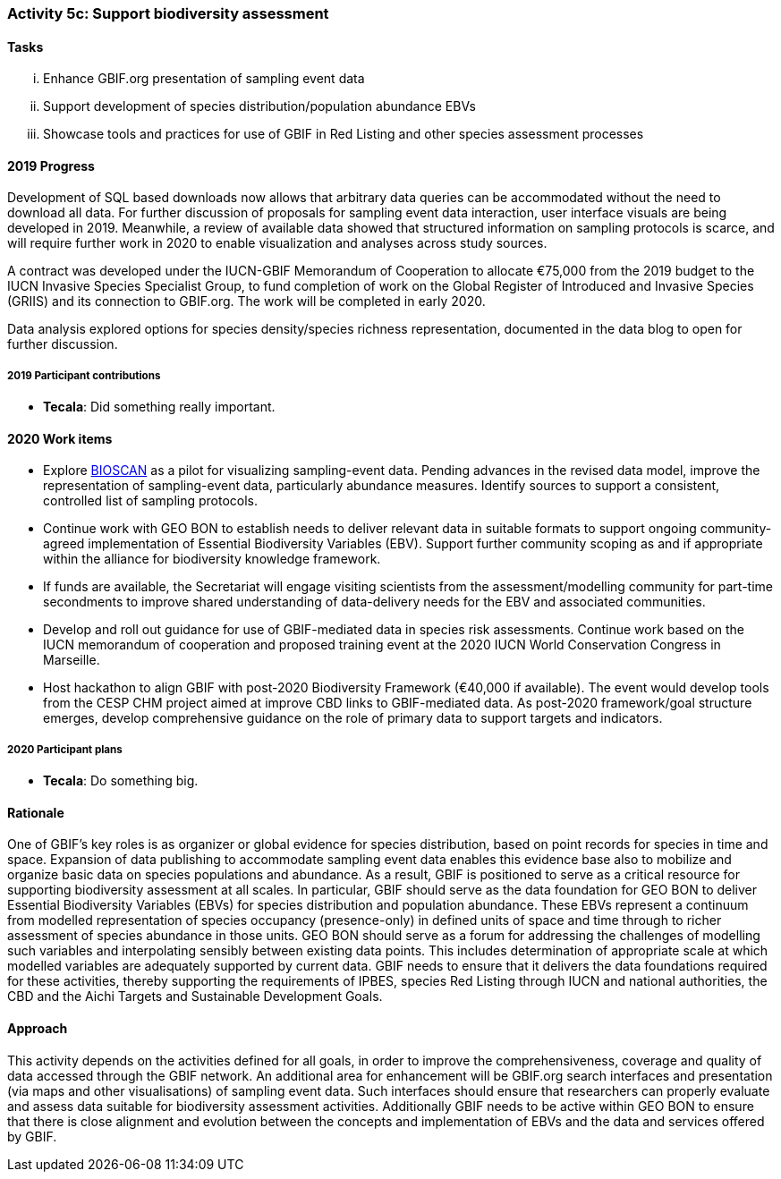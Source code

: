 === Activity 5c: Support biodiversity assessment

==== Tasks
[lowerroman]
. Enhance GBIF.org presentation of sampling event data
. Support development of species distribution/population abundance EBVs
. Showcase tools and practices for use of GBIF in Red Listing and other species assessment processes

==== 2019 Progress

Development of SQL based downloads now allows that arbitrary data queries can be accommodated without the need to download all data.
For further discussion of proposals for sampling event data interaction, user interface visuals are being developed in 2019. Meanwhile, a review of available data showed that structured information on sampling protocols is scarce, and will require further work in 2020 to enable visualization and analyses across study sources.

A contract was developed under the IUCN-GBIF Memorandum of Cooperation to allocate €75,000 from the 2019 budget to the IUCN Invasive Species Specialist Group, to fund completion of work on the Global Register of Introduced and Invasive Species (GRIIS) and its connection to GBIF.org. The work will be completed in early 2020.

Data analysis explored options for species density/species richness representation, documented in the data blog to open for further discussion.

===== 2019 Participant contributions

* *Tecala*: Did something really important.

==== 2020 Work items

*	Explore https://ibol.org/programs/bioscan[BIOSCAN] as a pilot for visualizing sampling-event data. Pending advances in the revised data model, improve the representation of sampling-event data, particularly abundance measures. Identify sources to support a consistent, controlled list of sampling protocols. 
*	Continue work with GEO BON to establish needs to deliver relevant data in suitable formats to support ongoing community-agreed implementation of Essential Biodiversity Variables (EBV). Support further community scoping as and if appropriate within the alliance for biodiversity knowledge framework.
*	If funds are available, the Secretariat will engage visiting scientists from the assessment/modelling community for part-time secondments to improve shared understanding of data-delivery needs for the EBV and associated communities.
*	Develop and roll out guidance for use of GBIF-mediated data in species risk assessments. Continue work based on the IUCN memorandum of cooperation and proposed training event at the 2020 IUCN World Conservation Congress in Marseille. 
*	Host hackathon to align GBIF with post-2020 Biodiversity Framework (€40,000 if available). The event would develop tools from the CESP CHM project aimed at improve CBD links to GBIF-mediated data. As post-2020 framework/goal structure emerges, develop comprehensive guidance on the role of primary data to support targets and indicators.

===== 2020 Participant plans

* *Tecala*: Do something big.

==== Rationale

One of GBIF’s key roles is as organizer or global evidence for species distribution, based on point records for species in time and space. Expansion of data publishing to accommodate sampling event data enables this evidence base also to mobilize and organize basic data on species populations and abundance. As a result, GBIF is positioned to serve as a critical resource for supporting biodiversity assessment at all scales. In particular, GBIF should serve as the data foundation for GEO BON to deliver Essential Biodiversity Variables (EBVs) for species distribution and population abundance. These EBVs represent a continuum from modelled representation of species occupancy (presence-only) in defined units of space and time through to richer assessment of species abundance in those units. GEO BON should serve as a forum for addressing the challenges of modelling such variables and interpolating sensibly between existing data points. This includes determination of appropriate scale at which modelled variables are adequately supported by current data. GBIF needs to ensure that it delivers the data foundations required for these activities, thereby supporting the requirements of IPBES, species Red Listing through IUCN and national authorities, the CBD and the Aichi Targets and Sustainable Development Goals.

==== Approach

This activity depends on the activities defined for all goals, in order to improve the comprehensiveness, coverage and quality of data accessed through the GBIF network. An additional area for enhancement will be GBIF.org search interfaces and presentation (via maps and other visualisations) of sampling event data. Such interfaces should ensure that researchers can properly evaluate and assess data suitable for biodiversity assessment activities. Additionally GBIF needs to be active within GEO BON to ensure that there is close alignment and evolution between the concepts and implementation of EBVs and the data and services offered by GBIF.
